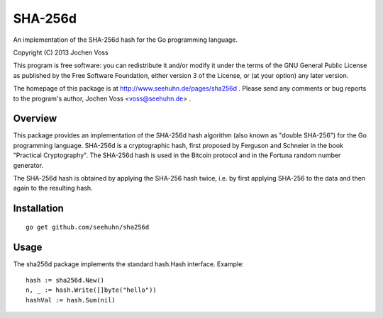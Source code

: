 SHA-256d
========

An implementation of the SHA-256d hash for the Go programming language.

Copyright (C) 2013  Jochen Voss

This program is free software: you can redistribute it and/or modify
it under the terms of the GNU General Public License as published by
the Free Software Foundation, either version 3 of the License, or
(at your option) any later version.

The homepage of this package is at http://www.seehuhn.de/pages/sha256d .
Please send any comments or bug reports to the program's author,
Jochen Voss <voss@seehuhn.de> .

Overview
--------

This package provides an implementation of the SHA-256d hash algorithm
(also known as "double SHA-256") for the Go programming language.
SHA-256d is a cryptographic hash, first proposed by Ferguson and
Schneier in the book "Practical Cryptography".  The SHA-256d hash is
used in the Bitcoin protocol and in the Fortuna random number
generator.

The SHA-256d hash is obtained by applying the SHA-256 hash twice,
i.e. by first applying SHA-256 to the data and then again to the
resulting hash.

Installation
------------

::

    go get github.com/seehuhn/sha256d

Usage
-----

The sha256d package implements the standard hash.Hash interface.
Example::

    hash := sha256d.New()
    n, _ := hash.Write([]byte("hello"))
    hashVal := hash.Sum(nil)
